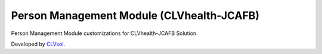 Person Management Module (CLVhealth-JCAFB)
==========================================

Person Management Module customizations for CLVhealth-JCAFB Solution.

Developed by `CLVsol <https://clvsol.com>`_.
